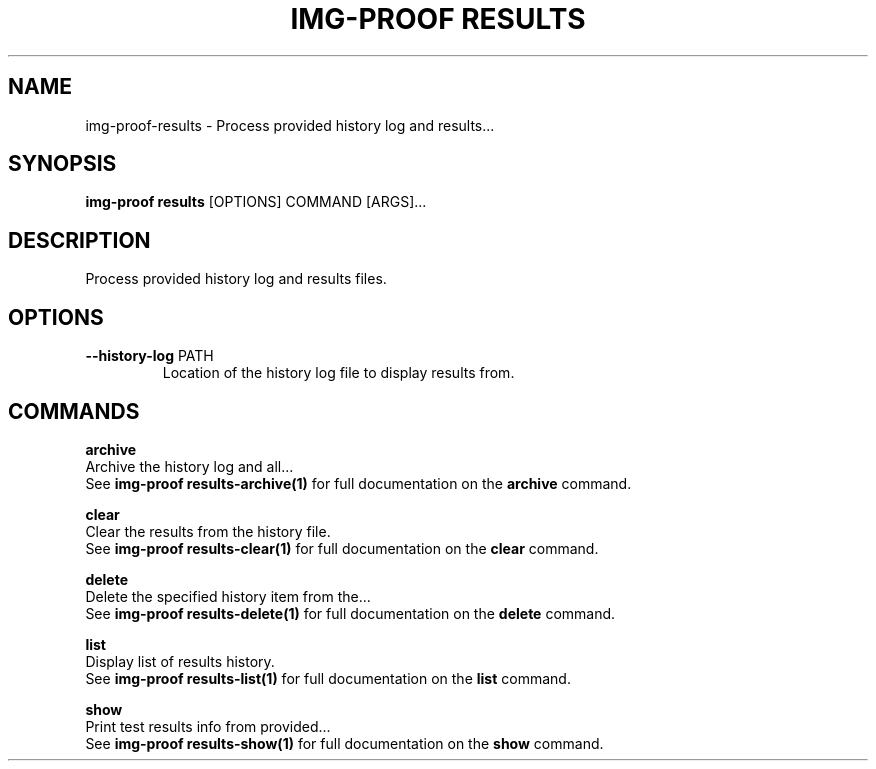 .TH "IMG-PROOF RESULTS" "1" "2025-05-19" "8.1.0" "img-proof results Manual"
.SH NAME
img-proof\-results \- Process provided history log and results...
.SH SYNOPSIS
.B img-proof results
[OPTIONS] COMMAND [ARGS]...
.SH DESCRIPTION
Process provided history log and results files.
.SH OPTIONS
.TP
\fB\-\-history\-log\fP PATH
Location of the history log file to display results from.
.SH COMMANDS
.PP
\fBarchive\fP
  Archive the history log and all...
  See \fBimg-proof results-archive(1)\fP for full documentation on the \fBarchive\fP command.
.PP
\fBclear\fP
  Clear the results from the history file.
  See \fBimg-proof results-clear(1)\fP for full documentation on the \fBclear\fP command.
.PP
\fBdelete\fP
  Delete the specified history item from the...
  See \fBimg-proof results-delete(1)\fP for full documentation on the \fBdelete\fP command.
.PP
\fBlist\fP
  Display list of results history.
  See \fBimg-proof results-list(1)\fP for full documentation on the \fBlist\fP command.
.PP
\fBshow\fP
  Print test results info from provided...
  See \fBimg-proof results-show(1)\fP for full documentation on the \fBshow\fP command.
